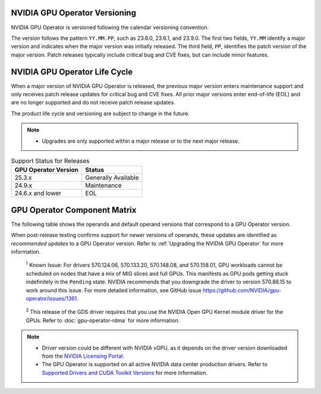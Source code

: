 .. license-header
  SPDX-FileCopyrightText: Copyright (c) 2023 NVIDIA CORPORATION & AFFILIATES. All rights reserved.
  SPDX-License-Identifier: Apache-2.0

  Licensed under the Apache License, Version 2.0 (the "License");
  you may not use this file except in compliance with the License.
  You may obtain a copy of the License at

  http://www.apache.org/licenses/LICENSE-2.0

  Unless required by applicable law or agreed to in writing, software
  distributed under the License is distributed on an "AS IS" BASIS,
  WITHOUT WARRANTIES OR CONDITIONS OF ANY KIND, either express or implied.
  See the License for the specific language governing permissions and
  limitations under the License.

.. headings # #, * *, =, -, ^, "

.. Date: September 25 2022
.. Author: ebohnhorst


.. _operator-versioning:

******************************
NVIDIA GPU Operator Versioning
******************************

NVIDIA GPU Operator is versioned following the calendar versioning convention.

The version follows the pattern ``YY.MM.PP``, such as 23.6.0, 23.6.1, and 23.9.0.
The first two fields, ``YY.MM`` identify a major version and indicates when the major version was initially released.
The third field, ``PP``, identifies the patch version of the major version.
Patch releases typically include critical bug and CVE fixes, but can include minor features.

.. _operator_life_cycle_policy:

******************************
NVIDIA GPU Operator Life Cycle
******************************

When a major version of NVIDIA GPU Operator is released, the previous major version enters maintenance support
and only receives patch release updates for critical bug and CVE fixes.
All prior major versions enter end-of-life (EOL) and are no longer supported and do not receive patch release updates.

The product life cycle and versioning are subject to change in the future.

.. note::

    - Upgrades are only supported within a major release or to the next major release.

.. list-table:: Support Status for Releases
   :header-rows: 1

   * - GPU Operator Version
     - Status

   * - 25.3.x
     - Generally Available

   * - 24.9.x
     - Maintenance

   * - 24.6.x and lower
     - EOL


.. _operator-component-matrix:

*****************************
GPU Operator Component Matrix
*****************************

.. _ki: #known-issue
.. |ki| replace:: :sup:`1`
.. _gds: #gds-open-kernel
.. |gds| replace:: :sup:`2`

The following table shows the operands and default operand versions that correspond to a GPU Operator version.

When post-release testing confirms support for newer versions of operands, these updates are identified as *recommended updates* to a GPU Operator version.
Refer to :ref:`Upgrading the NVIDIA GPU Operator` for more information.

.. flat-table::
   :header-rows: 2

   * - :rspan:`1` Component
     - :cspan:`4` GPU Operator Version

   * - v25.3.4
     - v25.3.3
     - v25.3.2
     - v25.3.1
     - v25.3.0

   * - NVIDIA GPU Driver |ki|_
     - | `580.82.07 <https://docs.nvidia.com/datacenter/tesla/tesla-release-notes-580-82-07/index.html>`_ (default, rec.)
       | `580.65.06 <https://docs.nvidia.com/datacenter/tesla/tesla-release-notes-580-65-06/index.html>`_
       | `575.57.08 <https://docs.nvidia.com/datacenter/tesla/tesla-release-notes-575-57-08/index.html>`_
       | `570.172.08 <https://docs.nvidia.com/datacenter/tesla/tesla-release-notes-570-172-08/index.html>`_
       | `570.158.01 <https://docs.nvidia.com/datacenter/tesla/tesla-release-notes-570-158-01/index.html>`_
       | `570.148.08 <https://docs.nvidia.com/datacenter/tesla/tesla-release-notes-570-148-08/index.html>`_
       | `535.261.03 <https://docs.nvidia.com/datacenter/tesla/tesla-release-notes-535-261-03/index.html>`_
       | `550.163.01 <https://docs.nvidia.com/datacenter/tesla/tesla-release-notes-550-163-01/index.html>`_
       | `535.247.01 <https://docs.nvidia.com/datacenter/tesla/tesla-release-notes-535-247-01/index.html>`_ 
     - | `580.82.07 <https://docs.nvidia.com/datacenter/tesla/tesla-release-notes-580-82-07/index.html>`_ (default, rec.)
       | `580.65.06 <https://docs.nvidia.com/datacenter/tesla/tesla-release-notes-580-65-06/index.html>`_
       | `575.57.08 <https://docs.nvidia.com/datacenter/tesla/tesla-release-notes-575-57-08/index.html>`_
       | `570.172.08 <https://docs.nvidia.com/datacenter/tesla/tesla-release-notes-570-172-08/index.html>`_
       | `570.158.01 <https://docs.nvidia.com/datacenter/tesla/tesla-release-notes-570-158-01/index.html>`_
       | `570.148.08 <https://docs.nvidia.com/datacenter/tesla/tesla-release-notes-570-148-08/index.html>`_
       | `535.261.03 <https://docs.nvidia.com/datacenter/tesla/tesla-release-notes-535-261-03/index.html>`_
       | `550.163.01 <https://docs.nvidia.com/datacenter/tesla/tesla-release-notes-550-163-01/index.html>`_
       | `535.247.01 <https://docs.nvidia.com/datacenter/tesla/tesla-release-notes-535-247-01/index.html>`_ 
     - | `580.65.06 <https://docs.nvidia.com/datacenter/tesla/tesla-release-notes-580-65-06/index.html>`_ (rec.)        
       | `575.57.08 <https://docs.nvidia.com/datacenter/tesla/tesla-release-notes-575-57-08/index.html>`_
       | `570.172.08 <https://docs.nvidia.com/datacenter/tesla/tesla-release-notes-570-172-08/index.html>`_ (default)        
       | `570.158.01 <https://docs.nvidia.com/datacenter/tesla/tesla-release-notes-570-158-01/index.html>`_
       | `570.148.08 <https://docs.nvidia.com/datacenter/tesla/tesla-release-notes-570-148-08/index.html>`_
       | `535.261.03 <https://docs.nvidia.com/datacenter/tesla/tesla-release-notes-535-261-03/index.html>`_
       | `550.163.01 <https://docs.nvidia.com/datacenter/tesla/tesla-release-notes-550-163-01/index.html>`_
       | `535.247.01 <https://docs.nvidia.com/datacenter/tesla/tesla-release-notes-535-247-01/index.html>`_ 
     - | `580.65.06 <https://docs.nvidia.com/datacenter/tesla/tesla-release-notes-580-65-06/index.html>`_ (rec.)
       | `575.57.08 <https://docs.nvidia.com/datacenter/tesla/tesla-release-notes-575-57-08/index.html>`_
       | `570.172.08 <https://docs.nvidia.com/datacenter/tesla/tesla-release-notes-570-172-08/index.html>`_ (default)
       | `570.158.01 <https://docs.nvidia.com/datacenter/tesla/tesla-release-notes-570-158-01/index.html>`_
       | `570.148.08 <https://docs.nvidia.com/datacenter/tesla/tesla-release-notes-570-148-08/index.html>`_
       | `535.261.03 <https://docs.nvidia.com/datacenter/tesla/tesla-release-notes-535-261-03/index.html>`_
       | `550.163.01 <https://docs.nvidia.com/datacenter/tesla/tesla-release-notes-550-163-01/index.html>`_
       | `535.247.01 <https://docs.nvidia.com/datacenter/tesla/tesla-release-notes-535-247-01/index.html>`_ 
     - | `580.65.06 <https://docs.nvidia.com/datacenter/tesla/tesla-release-notes-580-65-06/index.html>`_ (rec.)
       | `575.57.08 <https://docs.nvidia.com/datacenter/tesla/tesla-release-notes-575-57-08/index.html>`_
       | `570.172.08 <https://docs.nvidia.com/datacenter/tesla/tesla-release-notes-570-172-08/index.html>`_ (default)
       | `570.158.01 <https://docs.nvidia.com/datacenter/tesla/tesla-release-notes-570-158-01/index.html>`_
       | `570.148.08 <https://docs.nvidia.com/datacenter/tesla/tesla-release-notes-570-148-08/index.html>`_
       | `550.163.01 <https://docs.nvidia.com/datacenter/tesla/tesla-release-notes-550-163-01/index.html>`_
       | `535.261.03 <https://docs.nvidia.com/datacenter/tesla/tesla-release-notes-535-261-03/index.html>`_
       | `535.247.01 <https://docs.nvidia.com/datacenter/tesla/tesla-release-notes-535-247-01/index.html>`_ 

   * - NVIDIA Driver Manager for Kubernetes
     - `v0.8.1 <https://ngc.nvidia.com/catalog/containers/nvidia:cloud-native:k8s-driver-manager>`__
     - `v0.8.1 <https://ngc.nvidia.com/catalog/containers/nvidia:cloud-native:k8s-driver-manager>`__
     - `v0.8.0 <https://ngc.nvidia.com/catalog/containers/nvidia:cloud-native:k8s-driver-manager>`__
     - `v0.8.0 <https://ngc.nvidia.com/catalog/containers/nvidia:cloud-native:k8s-driver-manager>`__
     - `v0.8.0 <https://ngc.nvidia.com/catalog/containers/nvidia:cloud-native:k8s-driver-manager>`__

   * - NVIDIA Container Toolkit
     - `1.17.8 <https://github.com/NVIDIA/nvidia-container-toolkit/releases>`__
     - `1.17.8 <https://github.com/NVIDIA/nvidia-container-toolkit/releases>`__
     - `1.17.8 <https://github.com/NVIDIA/nvidia-container-toolkit/releases>`__
     - `1.17.8 <https://github.com/NVIDIA/nvidia-container-toolkit/releases>`__
     - `1.17.5 <https://github.com/NVIDIA/nvidia-container-toolkit/releases>`__

   * - NVIDIA Kubernetes Device Plugin
     - `0.17.4 <https://github.com/NVIDIA/k8s-device-plugin/releases>`__
     - `0.17.4 <https://github.com/NVIDIA/k8s-device-plugin/releases>`__
     - `0.17.3 <https://github.com/NVIDIA/k8s-device-plugin/releases>`__
     - `0.17.2 <https://github.com/NVIDIA/k8s-device-plugin/releases>`__
     - `0.17.1 <https://github.com/NVIDIA/k8s-device-plugin/releases>`__

   * - DCGM Exporter
     - `4.3.1-4.4.0 <https://github.com/NVIDIA/dcgm-exporter/releases>`__
     - `4.3.1-4.4.0 <https://github.com/NVIDIA/dcgm-exporter/releases>`__
     - `4.2.3-4.1.3 <https://github.com/NVIDIA/dcgm-exporter/releases>`__
     - `4.2.3-4.1.3 <https://github.com/NVIDIA/dcgm-exporter/releases>`__
     - `4.1.1-4.0.4 <https://github.com/NVIDIA/dcgm-exporter/releases>`__

   * - Node Feature Discovery
     - `v0.17.3 <https://github.com/kubernetes-sigs/node-feature-discovery/releases/>`__
     - `v0.17.3 <https://github.com/kubernetes-sigs/node-feature-discovery/releases/>`__
     - `v0.17.3 <https://github.com/kubernetes-sigs/node-feature-discovery/releases/>`__
     - `v0.17.3 <https://github.com/kubernetes-sigs/node-feature-discovery/releases/>`__
     - `v0.17.2 <https://github.com/kubernetes-sigs/node-feature-discovery/releases/>`__

   * - | NVIDIA GPU Feature Discovery
       | for Kubernetes
     - `0.17.4 <https://github.com/NVIDIA/k8s-device-plugin/releases>`__
     - `0.17.4 <https://github.com/NVIDIA/k8s-device-plugin/releases>`__
     - `0.17.3 <https://github.com/NVIDIA/k8s-device-plugin/releases>`__
     - `0.17.3 <https://github.com/NVIDIA/k8s-device-plugin/releases>`__
     - `0.17.1 <https://github.com/NVIDIA/k8s-device-plugin/releases>`__

   * - NVIDIA MIG Manager for Kubernetes
     - `0.12.3 <https://github.com/NVIDIA/mig-parted/blob/main/CHANGELOG.md>`__
     - `0.12.3 <https://github.com/NVIDIA/mig-parted/blob/main/CHANGELOG.md>`__
     - `0.12.2 <https://github.com/NVIDIA/mig-parted/tree/main/deployments/gpu-operator>`__
     - `0.12.1 <https://github.com/NVIDIA/mig-parted/tree/main/deployments/gpu-operator>`__
     - `0.12.1 <https://github.com/NVIDIA/mig-parted/tree/main/deployments/gpu-operator>`__

   * - DCGM
     - `4.3.1 <https://docs.nvidia.com/datacenter/dcgm/latest/release-notes/changelog.html>`__
     - `4.3.1 <https://docs.nvidia.com/datacenter/dcgm/latest/release-notes/changelog.html>`__
     - `4.2.3 <https://docs.nvidia.com/datacenter/dcgm/latest/release-notes/changelog.html>`__
     - `4.2.3 <https://docs.nvidia.com/datacenter/dcgm/latest/release-notes/changelog.html>`__
     - `4.1.1-2 <https://docs.nvidia.com/datacenter/dcgm/latest/release-notes/changelog.html>`__

   * - Validator for NVIDIA GPU Operator
     - v25.3.4
     - v25.3.3
     - v25.3.2
     - v25.3.1
     - v25.3.0

   * - NVIDIA KubeVirt GPU Device Plugin
     - `v1.4.0 <https://github.com/NVIDIA/kubevirt-gpu-device-plugin>`__
     - `v1.4.0 <https://github.com/NVIDIA/kubevirt-gpu-device-plugin>`__
     - `v1.3.1 <https://github.com/NVIDIA/kubevirt-gpu-device-plugin>`__
     - `v1.3.1 <https://github.com/NVIDIA/kubevirt-gpu-device-plugin>`__
     - `v1.3.1 <https://github.com/NVIDIA/kubevirt-gpu-device-plugin>`__

   * - NVIDIA vGPU Device Manager
     - `v0.4.0 <https://github.com/NVIDIA/vgpu-device-manager>`__
     - `v0.4.0 <https://github.com/NVIDIA/vgpu-device-manager>`__
     - `v0.3.0 <https://github.com/NVIDIA/vgpu-device-manager>`__
     - `v0.3.0 <https://github.com/NVIDIA/vgpu-device-manager>`__
     - `v0.3.0 <https://github.com/NVIDIA/vgpu-device-manager>`__

   * - NVIDIA GDS Driver |gds|_
     - `2.20.5 <https://github.com/NVIDIA/gds-nvidia-fs/releases>`__
     - `2.20.5 <https://github.com/NVIDIA/gds-nvidia-fs/releases>`__
     - `2.20.5 <https://github.com/NVIDIA/gds-nvidia-fs/releases>`__
     - `2.20.5 <https://github.com/NVIDIA/gds-nvidia-fs/releases>`__
     - `2.20.5 <https://github.com/NVIDIA/gds-nvidia-fs/releases>`__

   * - NVIDIA Kata Manager for Kubernetes
     - `v0.2.3 <https://github.com/NVIDIA/k8s-kata-manager>`__
     - `v0.2.3 <https://github.com/NVIDIA/k8s-kata-manager>`__
     - `v0.2.3 <https://github.com/NVIDIA/k8s-kata-manager>`__
     - `v0.2.3 <https://github.com/NVIDIA/k8s-kata-manager>`__
     - `v0.2.3 <https://github.com/NVIDIA/k8s-kata-manager>`__

   * - | NVIDIA Confidential Computing
       | Manager for Kubernetes
     - v0.1.1
     - v0.1.1
     - v0.1.1
     - v0.1.1
     - v0.1.1

   * - NVIDIA GDRCopy Driver
     - `v2.5.1 <https://github.com/NVIDIA/gdrcopy/releases>`__
     - `v2.5.1 <https://github.com/NVIDIA/gdrcopy/releases>`__
     - `v2.5.0 <https://github.com/NVIDIA/gdrcopy/releases>`__
     - `v2.5.0 <https://github.com/NVIDIA/gdrcopy/releases>`__
     - `v2.4.4 <https://github.com/NVIDIA/gdrcopy/releases>`__

.. _known-issue:

   :sup:`1`
   Known Issue: For drivers 570.124.06, 570.133.20, 570.148.08, and 570.158.01,
   GPU workloads cannot be scheduled on nodes that have a mix of MIG slices and full GPUs. 
   This manifests as GPU pods getting stuck indefinitely in the ``Pending`` state. 
   NVIDIA recommends that you downgrade the driver to version 570.86.15 to work around this issue.
   For more detailed information, see GitHub issue https://github.com/NVIDIA/gpu-operator/issues/1361.


.. _gds-open-kernel:

   :sup:`2`
   This release of the GDS driver requires that you use the NVIDIA Open GPU Kernel module driver for the GPUs.
   Refer to :doc:`gpu-operator-rdma` for more information.
   
.. note::

   - Driver version could be different with NVIDIA vGPU, as it depends on the driver
     version downloaded from the `NVIDIA Licensing Portal  <https://ui.licensing.nvidia.com>`_.
   - The GPU Operator is supported on all active NVIDIA data center production drivers.
     Refer to `Supported Drivers and CUDA Toolkit Versions <https://docs.nvidia.com/datacenter/tesla/drivers/index.html#supported-drivers-and-cuda-toolkit-versions>`_
     for more information.